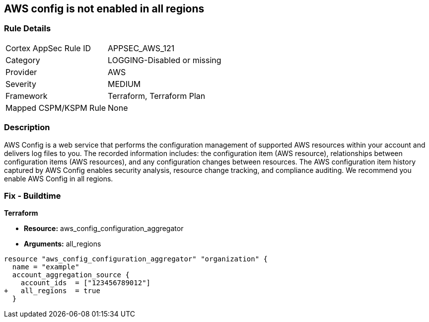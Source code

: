 == AWS config is not enabled in all regions


=== Rule Details

[cols="1,3"]
|===
|Cortex AppSec Rule ID |APPSEC_AWS_121
|Category |LOGGING-Disabled or missing
|Provider |AWS
|Severity |MEDIUM
|Framework |Terraform, Terraform Plan
|Mapped CSPM/KSPM Rule |None
|===


=== Description 


AWS Config is a web service that performs the configuration management of supported AWS resources within your account and delivers log files to you.
The recorded information includes: the configuration item (AWS resource), relationships between configuration items (AWS resources), and any configuration changes between resources.
The AWS configuration item history captured by AWS Config enables security analysis, resource change tracking, and compliance auditing.
We recommend you enable AWS Config in all regions.

////
=== Fix - Runtime


* AWS Console* 


To implement AWS Config configuration using the AWS Management Console, follow these steps:

. Log in to the AWS Management Console at [https://console.aws.amazon.com/].

. At the top right of the console select the _region_ you want to focus on.

. Click * Services*.

. Click * Config*.

. Define which resources you want to record in the selected region.
+
Include global resources (IAM resources).

. Select an _S3 bucket_ in the same account, or in another managed AWS account.

. Create an _SNS Topic_ from the same AWS account, or from another managed AWS account.


* CLI Command* 


To change the policy using the following steps and commands:

. Ensure there is an appropriate S3 bucket, SNS topic, and IAM role per the AWS Config Service prerequisites.

. Set up the configuration recorder:
+
[,bash]
----
aws configservice subscribe
--s3-bucket my-config-bucket
--sns-topic arn:aws:sns:us-east-1:012345678912:my-config-notice
--iam-role arn:aws:iam::012345678912:role/myConfigRole
----

. Start the configuration recorder:
[,bash]
----
start-configuration-recorder
--configuration-recorder-name & lt;value>
----
////

=== Fix - Buildtime


*Terraform* 


* *Resource:* aws_config_configuration_aggregator
* *Arguments:* all_regions


[source,go]
----
resource "aws_config_configuration_aggregator" "organization" {
  name = "example"
  account_aggregation_source {
    account_ids  = ["123456789012"]
+   all_regions  = true
  }
----
